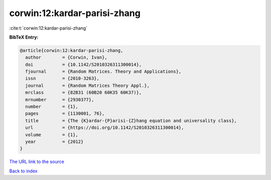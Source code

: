 corwin:12:kardar-parisi-zhang
=============================

:cite:t:`corwin:12:kardar-parisi-zhang`

**BibTeX Entry:**

.. code-block:: bibtex

   @article{corwin:12:kardar-parisi-zhang,
     author        = {Corwin, Ivan},
     doi           = {10.1142/S2010326311300014},
     fjournal      = {Random Matrices. Theory and Applications},
     issn          = {2010-3263},
     journal       = {Random Matrices Theory Appl.},
     mrclass       = {82B31 (60B20 60K35 60K37)},
     mrnumber      = {2930377},
     number        = {1},
     pages         = {1130001, 76},
     title         = {The {K}ardar-{P}arisi-{Z}hang equation and universality class},
     url           = {https://doi.org/10.1142/S2010326311300014},
     volume        = {1},
     year          = {2012}
   }
`The URL link to the source <https://doi.org/10.1142/S2010326311300014>`_


`Back to index <../By-Cite-Keys.html>`_
